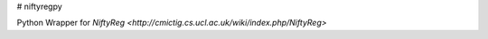 # niftyregpy

.. image:: https://github.com/fyrdahl/niftyregpy/actions/workflows/pytest.yml/badge.svg
        :target https://github.com/fyrdahl/niftyregpy/actions/workflows/pytest.yml
.. image:: https://readthedocs.org/projects/niftyregpy/badge/?version=latest
        :target https://niftyregpy.readthedocs.io/en/latest/?badge=latest

Python Wrapper for `NiftyReg <http://cmictig.cs.ucl.ac.uk/wiki/index.php/NiftyReg>`
